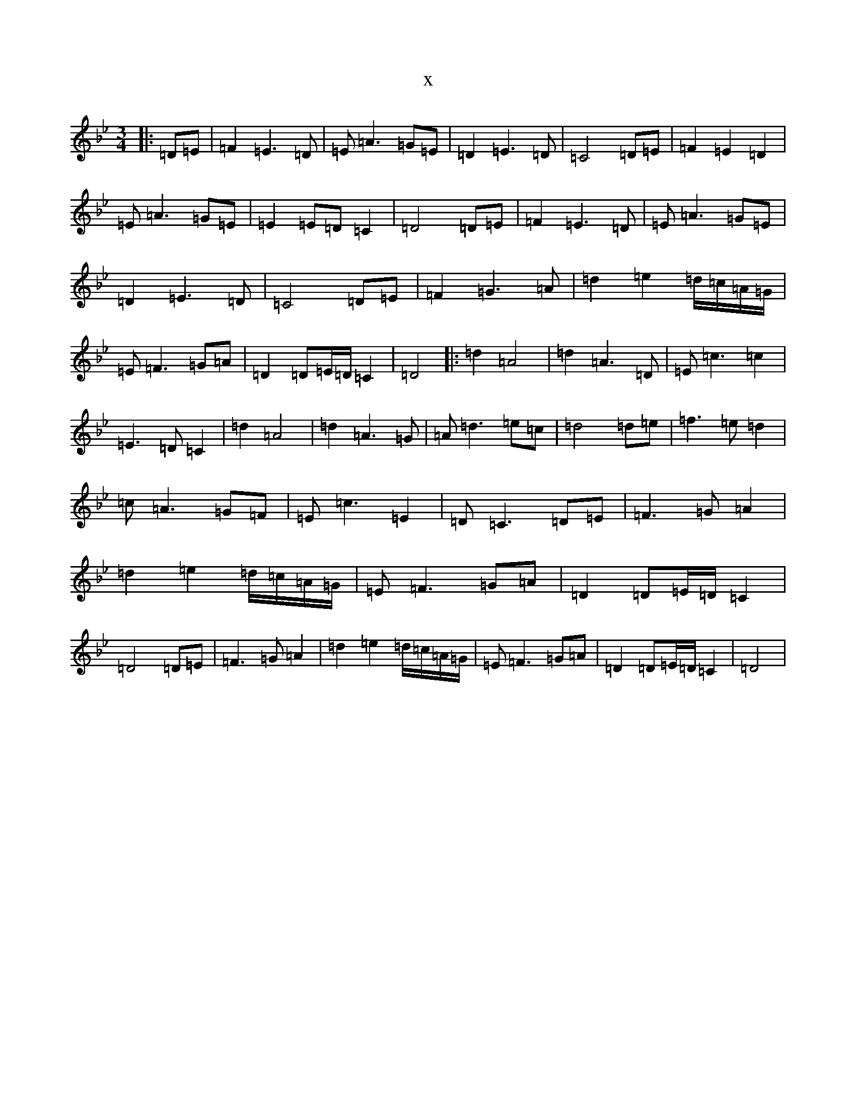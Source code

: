 X:5002
T:x
L:1/8
M:3/4
K: C Dorian
|:=D=E|=F2=E3=D|=E=A3=G=E|=D2=E3=D|=C4=D=E|=F2=E2=D2|=E=A3=G=E|=E2=E=D=C2|=D4=D=E|=F2=E3=D|=E=A3=G=E|=D2=E3=D|=C4=D=E|=F2=G3=A|=d2=e2=d/2=c/2=A/2=G/2|=E=F3=G=A|=D2=D=E/2=D/2=C2|=D4|:=d2=A4|=d2=A3=D|=E=c3=c2|=E3=D=C2|=d2=A4|=d2=A3=G|=A=d3=e=c|=d4=d=e|=f3=e=d2|=c=A3=G=F|=E=c3=E2|=D=C3=D=E|=F3=G=A2|=d2=e2=d/2=c/2=A/2=G/2|=E=F3=G=A|=D2=D=E/2=D/2=C2|=D4=D=E|=F3=G=A2|=d2=e2=d/2=c/2=A/2=G/2|=E=F3=G=A|=D2=D=E/2=D/2=C2|=D4|